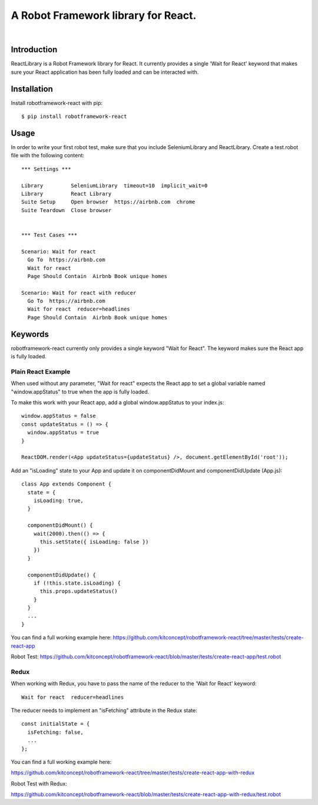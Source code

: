 ==============================================================================
A Robot Framework library for React.
==============================================================================

.. image:: https://travis-ci.org/kitconcept/robotframework-react.svg?branch=master
    :target: https://travis-ci.org/kitconcept/robotframework-react

.. image:: https://img.shields.io/pypi/status/robotframework-react.svg
    :target: https://pypi.python.org/pypi/robotframework-react/
    :alt: Egg Status

.. image:: https://img.shields.io/pypi/v/robotframework-react.svg
    :target: https://pypi.python.org/pypi/robotframework-react/
    :alt: Latest Version

.. image:: https://img.shields.io/pypi/l/robotframework-react.svg
    :target: https://pypi.python.org/pypi/robotframework-react/
    :alt: License

|

.. image:: https://raw.githubusercontent.com/kitconcept/robotframework-react/master/kitconcept.png
   :alt: kitconcept
   :target: https://kitconcept.com/


Introduction
------------

ReactLibrary is a Robot Framework library for React. It currently provides a single 'Wait for React' keyword that makes sure your React application has been fully loaded and can be interacted with.


Installation
------------

Install robotframework-react with pip::

  $ pip install robotframework-react


Usage
-----

In order to write your first robot test, make sure that you include SeleniumLibrary and ReactLibrary. Create a test.robot file with the following content::

  *** Settings ***

  Library         SeleniumLibrary  timeout=10  implicit_wait=0
  Library         React Library
  Suite Setup     Open browser  https://airbnb.com  chrome
  Suite Teardown  Close browser


  *** Test Cases ***

  Scenario: Wait for react
    Go To  https://airbnb.com
    Wait for react
    Page Should Contain  Airbnb Book unique homes

  Scenario: Wait for react with reducer
    Go To  https://airbnb.com
    Wait for react  reducer=headlines
    Page Should Contain  Airbnb Book unique homes


Keywords
--------

robotframework-react currently only provides a single keyword "Wait for React".
The keyword makes sure the React app is fully loaded.


Plain React Example
^^^^^^^^^^^^^^^^^^^

When used without any parameter, "Wait for react" expects the React app to
set a global variable named "window.appStatus" to true when the app is fully
loaded.

To make this work with your React app, add a global window.appStatus to your
index.js::

  window.appStatus = false
  const updateStatus = () => {
    window.appStatus = true
  }

  ReactDOM.render(<App updateStatus={updateStatus} />, document.getElementById('root'));

Add an "isLoading" state to your App and update it on componentDidMount and componentDidUpdate (App.js)::

  class App extends Component {
    state = {
      isLoading: true,
    }

    componentDidMount() {
      wait(2000).then(() => {
        this.setState({ isLoading: false })
      })
    }

    componentDidUpdate() {
      if (!this.state.isLoading) {
        this.props.updateStatus()
      }
    }
    ...
  }

You can find a full working example here: https://github.com/kitconcept/robotframework-react/tree/master/tests/create-react-app

Robot Test: https://github.com/kitconcept/robotframework-react/blob/master/tests/create-react-app/test.robot

Redux
^^^^^

When working with Redux, you have to pass the name of the reducer to the 'Wait for React' keyword::

  Wait for react  reducer=headlines

The reducer needs to implement an "isFetching" attribute in the Redux state::

  const initialState = {
    isFetching: false,
    ...
  };

You can find a full working example here:

https://github.com/kitconcept/robotframework-react/tree/master/tests/create-react-app-with-redux

Robot Test with Redux:

https://github.com/kitconcept/robotframework-react/blob/master/tests/create-react-app-with-redux/test.robot


